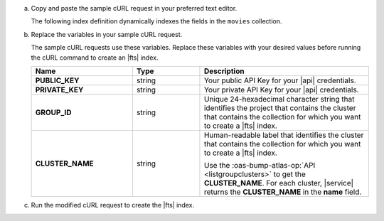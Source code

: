 a. Copy and paste the sample cURL request in your preferred text editor.

   The following index definition dynamically indexes the fields 
   in the ``movies`` collection.

   .. literalinclude:: /includes/fts/search-index-management/api-create-dynamic-mapping.sh
      :language: sh
      :linenos:

#. Replace the variables in your sample cURL request.

   The sample cURL requests use these variables. Replace these variables 
   with your desired values before running the cURL command to create an
   |fts| index.

   .. list-table::
      :header-rows: 1
      :stub-columns: 1
      :widths: 30 20 50

      * - Name
        - Type
        - Description

      * - PUBLIC_KEY
        - string
        - Your public API Key for your |api| credentials.

      * - PRIVATE_KEY
        - string
        - Your private API Key for your |api| credentials.

      * - GROUP_ID
        - string
        - Unique 24-hexadecimal character string that identifies the
          project that contains the cluster that contains the collection 
          for which you want to create a |fts| index.

      * - CLUSTER_NAME
        - string
        - Human-readable label that identifies the cluster that contains 
          the collection for which you want to create a |fts| index.

          Use the :oas-bump-atlas-op:`API <listgroupclusters>` to get
          the **CLUSTER_NAME**. For each cluster, |service| returns the 
          **CLUSTER_NAME** in the **name** field.

#. Run the modified cURL request to create the |fts| index.

   .. literalinclude:: /includes/fts/search-index-management/api-create-dynamic-mapping-response.json
      :language: json
      :linenos:
